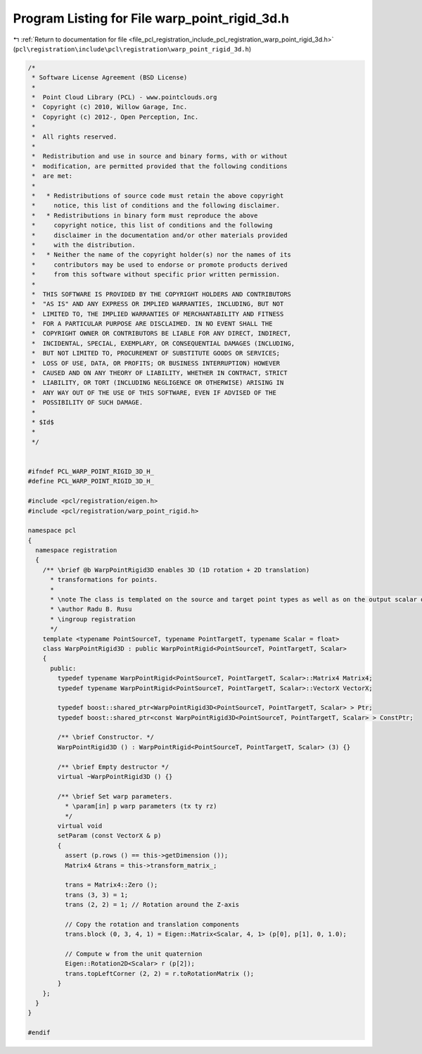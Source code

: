 
.. _program_listing_file_pcl_registration_include_pcl_registration_warp_point_rigid_3d.h:

Program Listing for File warp_point_rigid_3d.h
==============================================

|exhale_lsh| :ref:`Return to documentation for file <file_pcl_registration_include_pcl_registration_warp_point_rigid_3d.h>` (``pcl\registration\include\pcl\registration\warp_point_rigid_3d.h``)

.. |exhale_lsh| unicode:: U+021B0 .. UPWARDS ARROW WITH TIP LEFTWARDS

.. code-block:: cpp

   /*
    * Software License Agreement (BSD License)
    *
    *  Point Cloud Library (PCL) - www.pointclouds.org
    *  Copyright (c) 2010, Willow Garage, Inc.
    *  Copyright (c) 2012-, Open Perception, Inc.
    *
    *  All rights reserved.
    *
    *  Redistribution and use in source and binary forms, with or without
    *  modification, are permitted provided that the following conditions
    *  are met:
    *
    *   * Redistributions of source code must retain the above copyright
    *     notice, this list of conditions and the following disclaimer.
    *   * Redistributions in binary form must reproduce the above
    *     copyright notice, this list of conditions and the following
    *     disclaimer in the documentation and/or other materials provided
    *     with the distribution.
    *   * Neither the name of the copyright holder(s) nor the names of its
    *     contributors may be used to endorse or promote products derived
    *     from this software without specific prior written permission.
    *
    *  THIS SOFTWARE IS PROVIDED BY THE COPYRIGHT HOLDERS AND CONTRIBUTORS
    *  "AS IS" AND ANY EXPRESS OR IMPLIED WARRANTIES, INCLUDING, BUT NOT
    *  LIMITED TO, THE IMPLIED WARRANTIES OF MERCHANTABILITY AND FITNESS
    *  FOR A PARTICULAR PURPOSE ARE DISCLAIMED. IN NO EVENT SHALL THE
    *  COPYRIGHT OWNER OR CONTRIBUTORS BE LIABLE FOR ANY DIRECT, INDIRECT,
    *  INCIDENTAL, SPECIAL, EXEMPLARY, OR CONSEQUENTIAL DAMAGES (INCLUDING,
    *  BUT NOT LIMITED TO, PROCUREMENT OF SUBSTITUTE GOODS OR SERVICES;
    *  LOSS OF USE, DATA, OR PROFITS; OR BUSINESS INTERRUPTION) HOWEVER
    *  CAUSED AND ON ANY THEORY OF LIABILITY, WHETHER IN CONTRACT, STRICT
    *  LIABILITY, OR TORT (INCLUDING NEGLIGENCE OR OTHERWISE) ARISING IN
    *  ANY WAY OUT OF THE USE OF THIS SOFTWARE, EVEN IF ADVISED OF THE
    *  POSSIBILITY OF SUCH DAMAGE.
    *
    * $Id$
    *
    */
   
   
   #ifndef PCL_WARP_POINT_RIGID_3D_H_
   #define PCL_WARP_POINT_RIGID_3D_H_
   
   #include <pcl/registration/eigen.h>
   #include <pcl/registration/warp_point_rigid.h>
   
   namespace pcl
   {
     namespace registration
     {
       /** \brief @b WarpPointRigid3D enables 3D (1D rotation + 2D translation) 
         * transformations for points.
         * 
         * \note The class is templated on the source and target point types as well as on the output scalar of the transformation matrix (i.e., float or double). Default: float.
         * \author Radu B. Rusu
         * \ingroup registration
         */
       template <typename PointSourceT, typename PointTargetT, typename Scalar = float>
       class WarpPointRigid3D : public WarpPointRigid<PointSourceT, PointTargetT, Scalar>
       {
         public:
           typedef typename WarpPointRigid<PointSourceT, PointTargetT, Scalar>::Matrix4 Matrix4;
           typedef typename WarpPointRigid<PointSourceT, PointTargetT, Scalar>::VectorX VectorX;
   
           typedef boost::shared_ptr<WarpPointRigid3D<PointSourceT, PointTargetT, Scalar> > Ptr;
           typedef boost::shared_ptr<const WarpPointRigid3D<PointSourceT, PointTargetT, Scalar> > ConstPtr;
   
           /** \brief Constructor. */
           WarpPointRigid3D () : WarpPointRigid<PointSourceT, PointTargetT, Scalar> (3) {}
         
           /** \brief Empty destructor */
           virtual ~WarpPointRigid3D () {}
   
           /** \brief Set warp parameters. 
             * \param[in] p warp parameters (tx ty rz)
             */
           virtual void 
           setParam (const VectorX & p)
           {
             assert (p.rows () == this->getDimension ());
             Matrix4 &trans = this->transform_matrix_;
   
             trans = Matrix4::Zero ();
             trans (3, 3) = 1;
             trans (2, 2) = 1; // Rotation around the Z-axis
   
             // Copy the rotation and translation components
             trans.block (0, 3, 4, 1) = Eigen::Matrix<Scalar, 4, 1> (p[0], p[1], 0, 1.0);
   
             // Compute w from the unit quaternion
             Eigen::Rotation2D<Scalar> r (p[2]);
             trans.topLeftCorner (2, 2) = r.toRotationMatrix ();
           }
       };
     }
   }
   
   #endif
   
